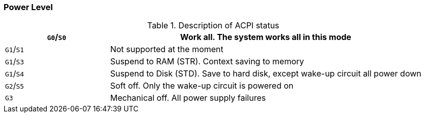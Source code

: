 [[power-level]]
=== Power Level

[[description-of-acpi-status]]
.Description of ACPI status
[%header,cols="1,3"]
|===
|`G0`/`S0`
|Work all.
The system works all in this mode

|`G1`/`S1`
|Not supported at the moment

|`G1`/`S3`
|Suspend to RAM (STR).
Context saving to memory

|`G1`/`S4`
|Suspend to Disk (STD).
Save to hard disk, except wake-up circuit all power down

|`G2`/`S5`
|Soft off.
Only the wake-up circuit is powered on

|`G3`
|Mechanical off.
All power supply failures
|===
